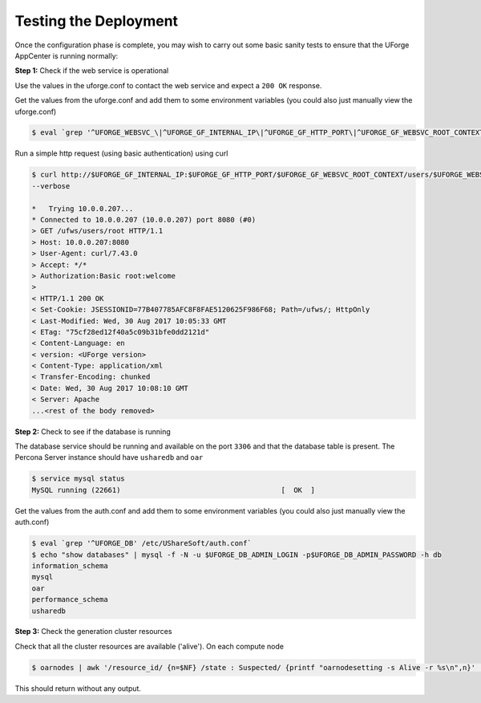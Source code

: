 .. Copyright 2017 FUJITSU LIMITED

.. _test-deployment:

Testing the Deployment
----------------------

Once the configuration phase is complete, you may wish to carry out some basic sanity tests to ensure that the UForge AppCenter is running normally:

**Step 1:** Check if the web service is operational

Use the values in the uforge.conf to contact the web service and expect a ``200 OK`` response.

Get the values from the uforge.conf and add them to some environment variables (you could also just manually view the uforge.conf)

.. code-block:: shell

	$ eval `grep '^UFORGE_WEBSVC_\|^UFORGE_GF_INTERNAL_IP\|^UFORGE_GF_HTTP_PORT\|^UFORGE_GF_WEBSVC_ROOT_CONTEXT' /etc/UShareSoft/uforge/uforge.conf`

Run a simple http request (using basic authentication) using curl

.. code-block:: shell

	$ curl http://$UFORGE_GF_INTERNAL_IP:$UFORGE_GF_HTTP_PORT/$UFORGE_GF_WEBSVC_ROOT_CONTEXT/users/$UFORGE_WEBSVC_LOGIN -H "Authorization:Basic $UFORGE_WEBSVC_LOGIN:$UFORGE_WEBSVC_PASSWORD" 
	--verbose

	*   Trying 10.0.0.207...
	* Connected to 10.0.0.207 (10.0.0.207) port 8080 (#0)
	> GET /ufws/users/root HTTP/1.1
	> Host: 10.0.0.207:8080
	> User-Agent: curl/7.43.0
	> Accept: */*
	> Authorization:Basic root:welcome
	>
	< HTTP/1.1 200 OK
	< Set-Cookie: JSESSIONID=77B407785AFC8F8FAE5120625F986F68; Path=/ufws/; HttpOnly
	< Last-Modified: Wed, 30 Aug 2017 10:05:33 GMT
	< ETag: "75cf28ed12f40a5c09b31bfe0dd2121d"
	< Content-Language: en
	< version: <UForge version>
	< Content-Type: application/xml
	< Transfer-Encoding: chunked
	< Date: Wed, 30 Aug 2017 10:08:10 GMT
	< Server: Apache
	...<rest of the body removed>

**Step 2:** Check to see if the database is running

The database service should be running and available on the port ``3306`` and that the database table is present. The Percona Server instance should have ``usharedb`` and ``oar``

.. code-block:: shell

	$ service mysql status
	MySQL running (22661)                                      [  OK  ]

Get the values from the auth.conf and add them to some environment variables (you could also just manually view the auth.conf)

.. code-block:: shell

	$ eval `grep '^UFORGE_DB' /etc/UShareSoft/auth.conf`
	$ echo "show databases" | mysql -f -N -u $UFORGE_DB_ADMIN_LOGIN -p$UFORGE_DB_ADMIN_PASSWORD -h db
	information_schema
	mysql
	oar
	performance_schema
	usharedb

**Step 3:** Check the generation cluster resources

Check that all the cluster resources are available ('alive').  On each compute node

.. code-block:: shell

	$ oarnodes | awk '/resource_id/ {n=$NF} /state : Suspected/ {printf "oarnodesetting -s Alive -r %s\n",n}' | sh

This should return without any output.
